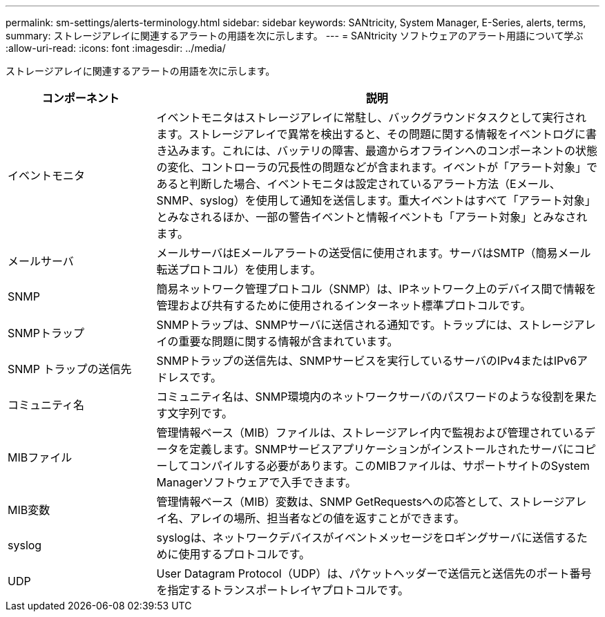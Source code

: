 ---
permalink: sm-settings/alerts-terminology.html 
sidebar: sidebar 
keywords: SANtricity, System Manager, E-Series, alerts, terms, 
summary: ストレージアレイに関連するアラートの用語を次に示します。 
---
= SANtricity ソフトウェアのアラート用語について学ぶ
:allow-uri-read: 
:icons: font
:imagesdir: ../media/


[role="lead"]
ストレージアレイに関連するアラートの用語を次に示します。

[cols="25h,~"]
|===
| コンポーネント | 説明 


 a| 
イベントモニタ
 a| 
イベントモニタはストレージアレイに常駐し、バックグラウンドタスクとして実行されます。ストレージアレイで異常を検出すると、その問題に関する情報をイベントログに書き込みます。これには、バッテリの障害、最適からオフラインへのコンポーネントの状態の変化、コントローラの冗長性の問題などが含まれます。イベントが「アラート対象」であると判断した場合、イベントモニタは設定されているアラート方法（Eメール、SNMP、syslog）を使用して通知を送信します。重大イベントはすべて「アラート対象」とみなされるほか、一部の警告イベントと情報イベントも「アラート対象」とみなされます。



 a| 
メールサーバ
 a| 
メールサーバはEメールアラートの送受信に使用されます。サーバはSMTP（簡易メール転送プロトコル）を使用します。



 a| 
SNMP
 a| 
簡易ネットワーク管理プロトコル（SNMP）は、IPネットワーク上のデバイス間で情報を管理および共有するために使用されるインターネット標準プロトコルです。



 a| 
SNMPトラップ
 a| 
SNMPトラップは、SNMPサーバに送信される通知です。トラップには、ストレージアレイの重要な問題に関する情報が含まれています。



 a| 
SNMP トラップの送信先
 a| 
SNMPトラップの送信先は、SNMPサービスを実行しているサーバのIPv4またはIPv6アドレスです。



 a| 
コミュニティ名
 a| 
コミュニティ名は、SNMP環境内のネットワークサーバのパスワードのような役割を果たす文字列です。



 a| 
MIBファイル
 a| 
管理情報ベース（MIB）ファイルは、ストレージアレイ内で監視および管理されているデータを定義します。SNMPサービスアプリケーションがインストールされたサーバにコピーしてコンパイルする必要があります。このMIBファイルは、サポートサイトのSystem Managerソフトウェアで入手できます。



 a| 
MIB変数
 a| 
管理情報ベース（MIB）変数は、SNMP GetRequestsへの応答として、ストレージアレイ名、アレイの場所、担当者などの値を返すことができます。



 a| 
syslog
 a| 
syslogは、ネットワークデバイスがイベントメッセージをロギングサーバに送信するために使用するプロトコルです。



 a| 
UDP
 a| 
User Datagram Protocol（UDP）は、パケットヘッダーで送信元と送信先のポート番号を指定するトランスポートレイヤプロトコルです。

|===